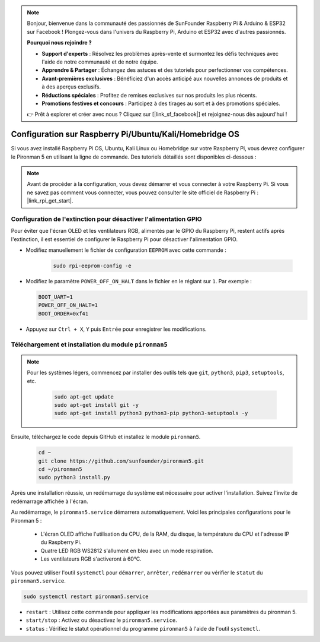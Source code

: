.. note::

    Bonjour, bienvenue dans la communauté des passionnés de SunFounder Raspberry Pi & Arduino & ESP32 sur Facebook ! Plongez-vous dans l'univers du Raspberry Pi, Arduino et ESP32 avec d'autres passionnés.

    **Pourquoi nous rejoindre ?**

    - **Support d'experts** : Résolvez les problèmes après-vente et surmontez les défis techniques avec l'aide de notre communauté et de notre équipe.
    - **Apprendre & Partager** : Échangez des astuces et des tutoriels pour perfectionner vos compétences.
    - **Avant-premières exclusives** : Bénéficiez d'un accès anticipé aux nouvelles annonces de produits et à des aperçus exclusifs.
    - **Réductions spéciales** : Profitez de remises exclusives sur nos produits les plus récents.
    - **Promotions festives et concours** : Participez à des tirages au sort et à des promotions spéciales.

    👉 Prêt à explorer et créer avec nous ? Cliquez sur [|link_sf_facebook|] et rejoignez-nous dès aujourd'hui !

.. _set_up_pironman5:

Configuration sur Raspberry Pi/Ubuntu/Kali/Homebridge OS
================================================================

Si vous avez installé Raspberry Pi OS, Ubuntu, Kali Linux ou Homebridge sur votre Raspberry Pi, vous devrez configurer le Pironman 5 en utilisant la ligne de commande. Des tutoriels détaillés sont disponibles ci-dessous :

.. note::

  Avant de procéder à la configuration, vous devez démarrer et vous connecter à votre Raspberry Pi. Si vous ne savez pas comment vous connecter, vous pouvez consulter le site officiel de Raspberry Pi : |link_rpi_get_start|.


Configuration de l'extinction pour désactiver l'alimentation GPIO
-----------------------------------------------------------------------
Pour éviter que l'écran OLED et les ventilateurs RGB, alimentés par le GPIO du Raspberry Pi, restent actifs après l'extinction, il est essentiel de configurer le Raspberry Pi pour désactiver l'alimentation GPIO.

* Modifiez manuellement le fichier de configuration ``EEPROM`` avec cette commande :

   .. code-block:: shell
   
     sudo rpi-eeprom-config -e


* Modifiez le paramètre ``POWER_OFF_ON_HALT`` dans le fichier en le réglant sur ``1``. Par exemple :

  .. code-block:: shell

    BOOT_UART=1
    POWER_OFF_ON_HALT=1
    BOOT_ORDER=0xf41

* Appuyez sur ``Ctrl + X``, ``Y`` puis ``Entrée`` pour enregistrer les modifications.


Téléchargement et installation du module ``pironman5``
-------------------------------------------------------------

.. note::

  Pour les systèmes légers, commencez par installer des outils tels que ``git``, ``python3``, ``pip3``, ``setuptools``, etc.
  
   .. code-block:: shell
  
     sudo apt-get update
     sudo apt-get install git -y
     sudo apt-get install python3 python3-pip python3-setuptools -y

Ensuite, téléchargez le code depuis GitHub et installez le module ``pironman5``.

   .. code-block:: shell

      cd ~
      git clone https://github.com/sunfounder/pironman5.git
      cd ~/pironman5
      sudo python3 install.py

Après une installation réussie, un redémarrage du système est nécessaire pour activer l'installation. Suivez l'invite de redémarrage affichée à l'écran.

Au redémarrage, le ``pironman5.service`` démarrera automatiquement. Voici les principales configurations pour le Pironman 5 :

  * L'écran OLED affiche l'utilisation du CPU, de la RAM, du disque, la température du CPU et l'adresse IP du Raspberry Pi.
  * Quatre LED RGB WS2812 s'allument en bleu avec un mode respiration.
  * Les ventilateurs RGB s'activeront à 60°C.

Vous pouvez utiliser l'outil ``systemctl`` pour ``démarrer``, ``arrêter``, ``redémarrer`` ou vérifier le ``statut`` du ``pironman5.service``.

.. code-block:: shell

  sudo systemctl restart pironman5.service

* ``restart`` : Utilisez cette commande pour appliquer les modifications apportées aux paramètres du pironman 5.
* ``start/stop`` : Activez ou désactivez le ``pironman5.service``.
* ``status`` : Vérifiez le statut opérationnel du programme ``pironman5`` à l'aide de l'outil ``systemctl``.

